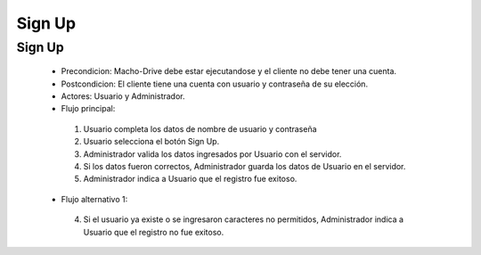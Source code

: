 ======================================
Sign Up
======================================

Sign Up
======================================

 * Precondicion: Macho-Drive debe estar ejecutandose y el cliente no debe tener una cuenta.
 * Postcondicion: El cliente tiene una cuenta con usuario y contraseña de su elección.
 * Actores: Usuario y Administrador.
 * Flujo principal:

  1. Usuario completa los datos de nombre de usuario y contraseña
  #. Usuario selecciona el botón Sign Up. 
  #. Administrador valida los datos ingresados por Usuario con el servidor.
  #. Si los datos fueron correctos, Administrador guarda los datos de Usuario en el servidor.
  #. Administrador indica a Usuario que el registro fue exitoso.

 * Flujo alternativo 1:

  4.  Si el usuario ya existe o se ingresaron caracteres no permitidos, Administrador indica a Usuario que el registro no fue exitoso.

